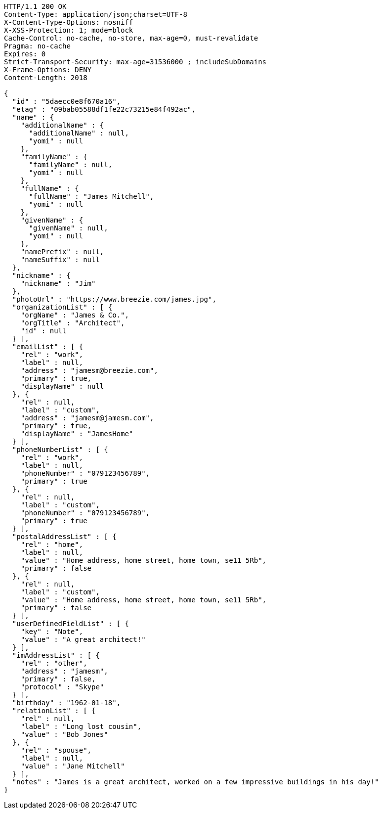 [source,http,options="nowrap"]
----
HTTP/1.1 200 OK
Content-Type: application/json;charset=UTF-8
X-Content-Type-Options: nosniff
X-XSS-Protection: 1; mode=block
Cache-Control: no-cache, no-store, max-age=0, must-revalidate
Pragma: no-cache
Expires: 0
Strict-Transport-Security: max-age=31536000 ; includeSubDomains
X-Frame-Options: DENY
Content-Length: 2018

{
  "id" : "5daecc0e8f670a16",
  "etag" : "09bab05588df1fe22c73215e84f492ac",
  "name" : {
    "additionalName" : {
      "additionalName" : null,
      "yomi" : null
    },
    "familyName" : {
      "familyName" : null,
      "yomi" : null
    },
    "fullName" : {
      "fullName" : "James Mitchell",
      "yomi" : null
    },
    "givenName" : {
      "givenName" : null,
      "yomi" : null
    },
    "namePrefix" : null,
    "nameSuffix" : null
  },
  "nickname" : {
    "nickname" : "Jim"
  },
  "photoUrl" : "https://www.breezie.com/james.jpg",
  "organizationList" : [ {
    "orgName" : "James & Co.",
    "orgTitle" : "Architect",
    "id" : null
  } ],
  "emailList" : [ {
    "rel" : "work",
    "label" : null,
    "address" : "jamesm@breezie.com",
    "primary" : true,
    "displayName" : null
  }, {
    "rel" : null,
    "label" : "custom",
    "address" : "jamesm@jamesm.com",
    "primary" : true,
    "displayName" : "JamesHome"
  } ],
  "phoneNumberList" : [ {
    "rel" : "work",
    "label" : null,
    "phoneNumber" : "079123456789",
    "primary" : true
  }, {
    "rel" : null,
    "label" : "custom",
    "phoneNumber" : "079123456789",
    "primary" : true
  } ],
  "postalAddressList" : [ {
    "rel" : "home",
    "label" : null,
    "value" : "Home address, home street, home town, se11 5Rb",
    "primary" : false
  }, {
    "rel" : null,
    "label" : "custom",
    "value" : "Home address, home street, home town, se11 5Rb",
    "primary" : false
  } ],
  "userDefinedFieldList" : [ {
    "key" : "Note",
    "value" : "A great architect!"
  } ],
  "imAddressList" : [ {
    "rel" : "other",
    "address" : "jamesm",
    "primary" : false,
    "protocol" : "Skype"
  } ],
  "birthday" : "1962-01-18",
  "relationList" : [ {
    "rel" : null,
    "label" : "Long lost cousin",
    "value" : "Bob Jones"
  }, {
    "rel" : "spouse",
    "label" : null,
    "value" : "Jane Mitchell"
  } ],
  "notes" : "James is a great architect, worked on a few impressive buildings in his day!"
}
----